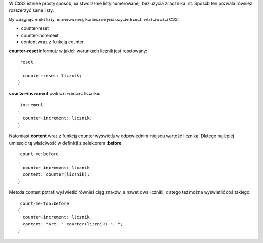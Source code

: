 .. title: Numerowanie elementów DOM przy pomocy CSS
.. slug: numerowanie-elementow-dom-przy-pomocy-css
.. date: 2012/09/06 22:09:52
.. tags: css
.. link:
.. description: W CSS2 istnieje prosty sposób, na stworzenie listy numerowanej, bez użycia znacznika list. Sposób ten pozwala również rozszerzyć same listy.

W CSS2 istnieje prosty sposób, na stworzenie listy numerowanej, bez
użycia znacznika list. Sposób ten pozwala również rozszerzyć same listy.

By osiągnąć efekt listy numerowanej, konieczne jest użycie trzech
właściwości CSS:

-  counter-reset
-  counter-increment
-  content wraz z funkcją counter

**counter-reset** informuje w jakich warunkach licznik jest resetowany:
  

::

    .reset
    {
      counter-reset: licznik;
    }

**counter-increment** podnosi wartosć licznika:
  

::

    .increment
    {
      counter-increment: licznik;
    }

Natomiast **content** wraz z funkcją counter wyświetla w odpowiednim
miejscu wartość licznika. Dlatego najlepiej umieścić tą właściwość w
definicji z selektorem **:before**

::

    .count-me:before
    {
      counter-increment: licznik
      content: counter(licznik);
    }

Metoda content potrafi wyświetlić również ciąg znaków, a nawet dwa
liczniki, dlatego też można wyświetlić coś takiego:

::

    .count-me-too:before
    {
      counter-increment: licznik
      content: "Art. " counter(licznik) ". ";
    }

